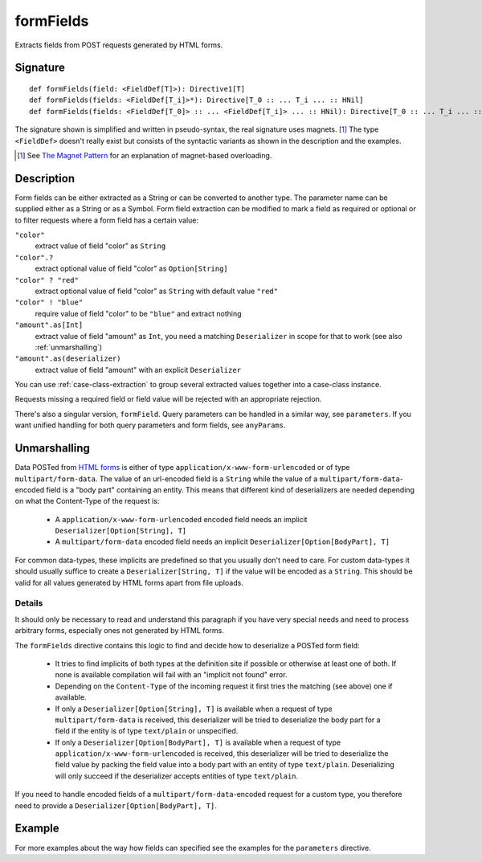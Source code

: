 .. _-formFields-:

formFields
==========

Extracts fields from POST requests generated by HTML forms.

Signature
---------

::

    def formFields(field: <FieldDef[T]>): Directive1[T]
    def formFields(fields: <FieldDef[T_i]>*): Directive[T_0 :: ... T_i ... :: HNil]
    def formFields(fields: <FieldDef[T_0]> :: ... <FieldDef[T_i]> ... :: HNil): Directive[T_0 :: ... T_i ... :: HNil]

The signature shown is simplified and written in pseudo-syntax, the real signature uses magnets. [1]_ The type
``<FieldDef>`` doesn't really exist but consists of the syntactic variants as shown in the description and the examples.

.. [1] See `The Magnet Pattern`_ for an explanation of magnet-based overloading.
.. _`The Magnet Pattern`: /blog/2012-12-13-the-magnet-pattern/

Description
-----------

Form fields can be either extracted as a String or can be converted to another type. The parameter name
can be supplied either as a String or as a Symbol. Form field extraction can be modified to mark a field
as required or optional or to filter requests where a form field has a certain value:

``"color"``
    extract value of field "color" as ``String``
``"color".?``
    extract optional value of field "color" as ``Option[String]``
``"color" ? "red"``
    extract optional value of field "color" as ``String`` with default value ``"red"``
``"color" ! "blue"``
    require value of field "color" to be ``"blue"`` and extract nothing
``"amount".as[Int]``
    extract value of field "amount" as ``Int``, you need a matching ``Deserializer`` in scope for that to work
    (see also :ref:`unmarshalling`)
``"amount".as(deserializer)``
    extract value of field "amount" with an explicit ``Deserializer``

You can use :ref:`case-class-extraction` to group several extracted values together into a case-class
instance.

Requests missing a required field or field value will be rejected with an appropriate rejection.

There's also a singular version, ``formField``. Query parameters can be handled in a similar way, see ``parameters``. If
you want unified handling for both query parameters and form fields, see ``anyParams``.

Unmarshalling
-------------

Data POSTed from `HTML forms`_ is either of type ``application/x-www-form-urlencoded`` or of type
``multipart/form-data``. The value of an url-encoded field is a ``String`` while the value of a
``multipart/form-data``-encoded field is a "body part" containing an entity. This means that different kind of deserializers are needed depending
on what the Content-Type of the request is:

 - A ``application/x-www-form-urlencoded`` encoded field needs an implicit ``Deserializer[Option[String], T]``
 - A ``multipart/form-data`` encoded field needs an implicit ``Deserializer[Option[BodyPart], T]``

For common data-types, these implicits are predefined so that you usually don't need to care. For custom data-types it
should usually suffice to create a ``Deserializer[String, T]`` if the value will be encoded as a ``String``.
This should be valid for all values generated by HTML forms apart from file uploads.

Details
.......

It should only be necessary to read and understand this paragraph if you have very special needs and need to process
arbitrary forms, especially ones not generated by HTML forms.

The ``formFields`` directive contains this logic to find and decide how to deserialize a POSTed form field:

 - It tries to find implicits of both types at the definition site if possible or otherwise at least one of both. If
   none is available compilation will fail with an "implicit not found" error.
 - Depending on the ``Content-Type`` of the incoming request it first tries the matching (see above) one if available.
 - If only a ``Deserializer[Option[String], T]`` is available when a request of type ``multipart/form-data`` is
   received, this deserializer will be tried to deserialize the body part for a field if the entity is of type
   ``text/plain`` or unspecified.
 - If only a ``Deserializer[Option[BodyPart], T]`` is available when a request of type
   ``application/x-www-form-urlencoded`` is received, this deserializer will be tried to deserialize the field value by
   packing the field value into a body part with an entity of type ``text/plain``. Deserializing will only succeed if
   the deserializer accepts entities of type ``text/plain``.

If you need to handle encoded fields of a ``multipart/form-data``-encoded request for a custom type, you therefore need
to provide a ``Deserializer[Option[BodyPart], T]``.

.. _HTML forms: http://www.w3.org/TR/html401/interact/forms.html#h-17.13.4


Example
-------

.. includecode:: ../code/docs/directives/FormFieldDirectivesExamplesSpec.scala
   :snippet: formFields

For more examples about the way how fields can specified see the examples for the ``parameters`` directive.
